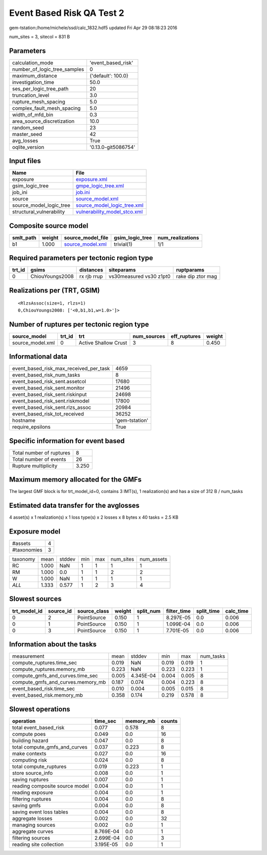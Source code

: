 Event Based Risk QA Test 2
==========================

gem-tstation:/home/michele/ssd/calc_1832.hdf5 updated Fri Apr 29 08:18:23 2016

num_sites = 3, sitecol = 831 B

Parameters
----------
============================ ===================
calculation_mode             'event_based_risk' 
number_of_logic_tree_samples 0                  
maximum_distance             {'default': 100.0} 
investigation_time           50.0               
ses_per_logic_tree_path      20                 
truncation_level             3.0                
rupture_mesh_spacing         5.0                
complex_fault_mesh_spacing   5.0                
width_of_mfd_bin             0.3                
area_source_discretization   10.0               
random_seed                  23                 
master_seed                  42                 
avg_losses                   True               
oqlite_version               '0.13.0-git5086754'
============================ ===================

Input files
-----------
======================== ==============================================================
Name                     File                                                          
======================== ==============================================================
exposure                 `exposure.xml <exposure.xml>`_                                
gsim_logic_tree          `gmpe_logic_tree.xml <gmpe_logic_tree.xml>`_                  
job_ini                  `job.ini <job.ini>`_                                          
source                   `source_model.xml <source_model.xml>`_                        
source_model_logic_tree  `source_model_logic_tree.xml <source_model_logic_tree.xml>`_  
structural_vulnerability `vulnerability_model_stco.xml <vulnerability_model_stco.xml>`_
======================== ==============================================================

Composite source model
----------------------
========= ====== ====================================== =============== ================
smlt_path weight source_model_file                      gsim_logic_tree num_realizations
========= ====== ====================================== =============== ================
b1        1.000  `source_model.xml <source_model.xml>`_ trivial(1)      1/1             
========= ====== ====================================== =============== ================

Required parameters per tectonic region type
--------------------------------------------
====== =============== =========== ======================= =================
trt_id gsims           distances   siteparams              ruptparams       
====== =============== =========== ======================= =================
0      ChiouYoungs2008 rx rjb rrup vs30measured vs30 z1pt0 rake dip ztor mag
====== =============== =========== ======================= =================

Realizations per (TRT, GSIM)
----------------------------

::

  <RlzsAssoc(size=1, rlzs=1)
  0,ChiouYoungs2008: ['<0,b1,b1,w=1.0>']>

Number of ruptures per tectonic region type
-------------------------------------------
================ ====== ==================== =========== ============ ======
source_model     trt_id trt                  num_sources eff_ruptures weight
================ ====== ==================== =========== ============ ======
source_model.xml 0      Active Shallow Crust 3           8            0.450 
================ ====== ==================== =========== ============ ======

Informational data
------------------
====================================== ==============
event_based_risk_max_received_per_task 4659          
event_based_risk_num_tasks             8             
event_based_risk_sent.assetcol         17680         
event_based_risk_sent.monitor          21496         
event_based_risk_sent.riskinput        24698         
event_based_risk_sent.riskmodel        17800         
event_based_risk_sent.rlzs_assoc       20984         
event_based_risk_tot_received          36252         
hostname                               'gem-tstation'
require_epsilons                       True          
====================================== ==============

Specific information for event based
------------------------------------
======================== =====
Total number of ruptures 8    
Total number of events   26   
Rupture multiplicity     3.250
======================== =====

Maximum memory allocated for the GMFs
-------------------------------------
The largest GMF block is for trt_model_id=0, contains 3 IMT(s), 1 realization(s)
and has a size of 312 B / num_tasks

Estimated data transfer for the avglosses
-----------------------------------------
4 asset(s) x 1 realization(s) x 1 loss type(s) x 2 losses x 8 bytes x 40 tasks = 2.5 KB

Exposure model
--------------
=========== =
#assets     4
#taxonomies 3
=========== =

======== ===== ====== === === ========= ==========
taxonomy mean  stddev min max num_sites num_assets
RC       1.000 NaN    1   1   1         1         
RM       1.000 0.0    1   1   2         2         
W        1.000 NaN    1   1   1         1         
*ALL*    1.333 0.577  1   2   3         4         
======== ===== ====== === === ========= ==========

Slowest sources
---------------
============ ========= ============ ====== ========= =========== ========== =========
trt_model_id source_id source_class weight split_num filter_time split_time calc_time
============ ========= ============ ====== ========= =========== ========== =========
0            2         PointSource  0.150  1         8.297E-05   0.0        0.006    
0            1         PointSource  0.150  1         1.099E-04   0.0        0.006    
0            3         PointSource  0.150  1         7.701E-05   0.0        0.006    
============ ========= ============ ====== ========= =========== ========== =========

Information about the tasks
---------------------------
================================= ===== ========= ===== ===== =========
measurement                       mean  stddev    min   max   num_tasks
compute_ruptures.time_sec         0.019 NaN       0.019 0.019 1        
compute_ruptures.memory_mb        0.223 NaN       0.223 0.223 1        
compute_gmfs_and_curves.time_sec  0.005 4.345E-04 0.004 0.005 8        
compute_gmfs_and_curves.memory_mb 0.187 0.074     0.004 0.223 8        
event_based_risk.time_sec         0.010 0.004     0.005 0.015 8        
event_based_risk.memory_mb        0.358 0.174     0.219 0.578 8        
================================= ===== ========= ===== ===== =========

Slowest operations
------------------
============================== ========= ========= ======
operation                      time_sec  memory_mb counts
============================== ========= ========= ======
total event_based_risk         0.077     0.578     8     
compute poes                   0.049     0.0       16    
building hazard                0.047     0.0       8     
total compute_gmfs_and_curves  0.037     0.223     8     
make contexts                  0.027     0.0       16    
computing risk                 0.024     0.0       8     
total compute_ruptures         0.019     0.223     1     
store source_info              0.008     0.0       1     
saving ruptures                0.007     0.0       1     
reading composite source model 0.004     0.0       1     
reading exposure               0.004     0.0       1     
filtering ruptures             0.004     0.0       8     
saving gmfs                    0.004     0.0       8     
saving event loss tables       0.004     0.0       8     
aggregate losses               0.002     0.0       32    
managing sources               0.002     0.0       1     
aggregate curves               8.769E-04 0.0       1     
filtering sources              2.699E-04 0.0       3     
reading site collection        3.195E-05 0.0       1     
============================== ========= ========= ======